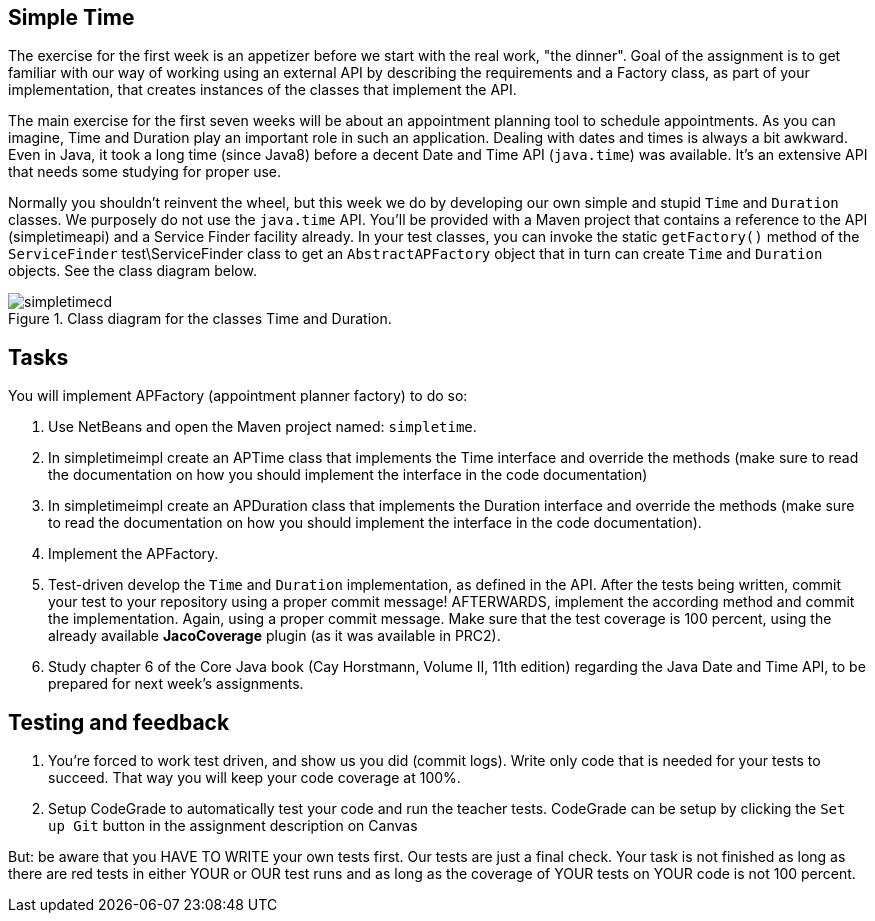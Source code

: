 ifdef::env-github[]
:imagesdir: images/
endif::[]
:imagesdir: images

== Simple Time

The exercise for the first week is an appetizer before we start with the real work, "the dinner". Goal of the assignment
is to get familiar with our way of working using an external API by describing the requirements and a Factory class, as part of
your implementation, that creates instances of the classes that implement the API.

The main exercise for the first seven weeks will be about an appointment planning tool to schedule appointments. As you can imagine,
Time and Duration play an important role in such an application. Dealing with dates and times is always a bit awkward. Even in Java,
it took a long time (since Java8) before a decent Date and Time API (`java.time`) was available. It's an extensive API that needs some studying
for proper use.

Normally you shouldn't reinvent the wheel, but this week we do by developing our own simple and stupid `Time` and `Duration` classes.
We purposely do not use the `java.time` API. You'll be provided with a Maven project that contains a reference to the API (simpletimeapi) and a Service
Finder facility already. In your test classes, you can invoke the static `getFactory()` method of the `ServiceFinder` test\ServiceFinder class to get an
`AbstractAPFactory` object that in turn can create `Time` and `Duration` objects. 
See the class diagram below.

.Class diagram for the classes Time and Duration.
image::simpletimecd.svg[]


== Tasks

You will implement APFactory (appointment planner factory) to do so:

. Use NetBeans and open the Maven project named: `simpletime`.

. In simpletimeimpl create  an APTime class that implements the Time interface and override the methods 
   (make sure to read the documentation on how you should implement the interface in the code documentation)

. In simpletimeimpl create an APDuration class that implements the Duration interface and override the methods 
   (make sure to read the documentation on how you should implement the interface in the code documentation).

. Implement the APFactory.

. Test-driven develop the `Time` and `Duration` implementation, as defined in the API.
   After the tests being written, commit your test to your repository using a proper commit message!
    AFTERWARDS, implement the according method and commit the implementation. Again, using a proper commit message.
    Make sure that the test coverage is 100 percent, using the already available *JacoCoverage* plugin (as it was available in PRC2).

. Study chapter 6 of the Core Java book (Cay Horstmann, Volume II, 11th edition) regarding the Java Date and Time API, to be prepared for next week's assignments.

== Testing and feedback

.   You're forced to work test driven, and show us you did (commit logs).
    Write only code that is needed for your tests to succeed.
    That way you will keep your code coverage at 100%.
.   Setup CodeGrade to automatically test your code and run the teacher tests.
    CodeGrade can be setup by clicking the `Set up Git` button in the assignment description on Canvas

But: be aware that you HAVE TO WRITE your own tests first. Our tests are just a final check.
Your task is not finished as long as there are red tests in either YOUR or OUR test runs and as long as the coverage of YOUR tests on YOUR code is not 100 percent.
